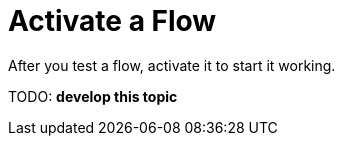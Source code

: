 = Activate a Flow

After you test a flow, activate it to start it working.

TODO: **develop this topic**